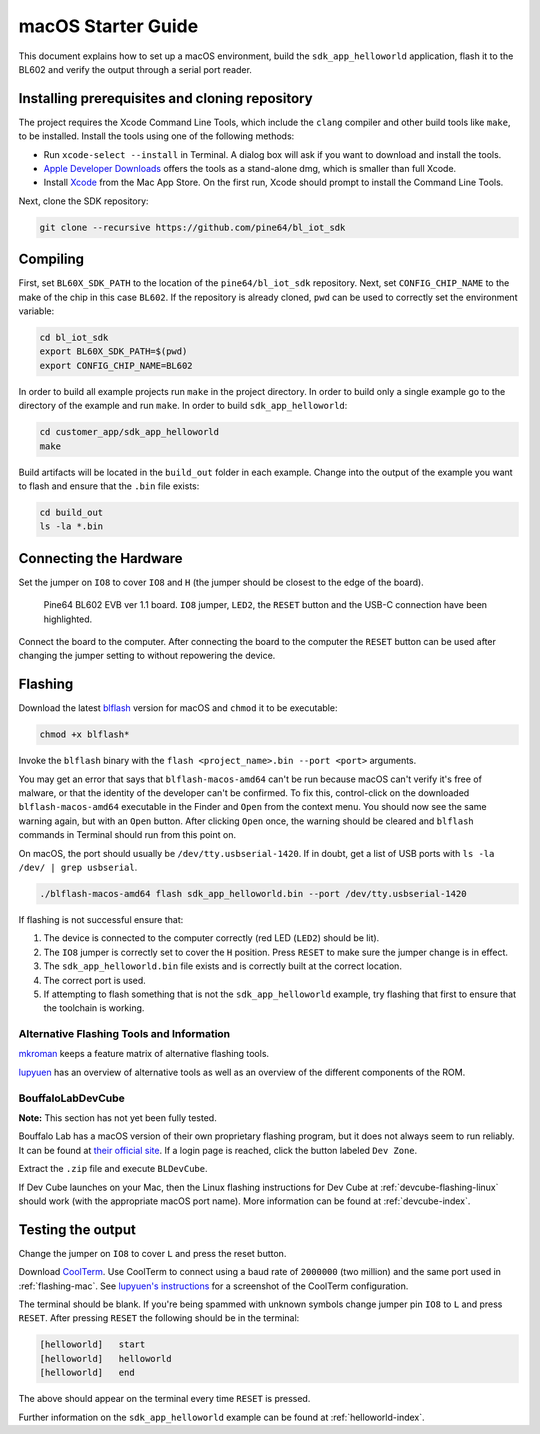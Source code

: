macOS Starter Guide
===================

This document explains how to set up a macOS environment, build the ``sdk_app_helloworld`` application, flash it to the BL602 and verify the output through a serial port reader.

Installing prerequisites and cloning repository
-----------------------------------------------

The project requires the Xcode Command Line Tools, which include the ``clang`` compiler and other build tools like ``make``, to be installed. Install the tools using one of the following methods:

- Run ``xcode-select --install`` in Terminal. A dialog box will ask if you want to download and install the tools.
- `Apple Developer Downloads <https://developer.apple.com/download/all/?q=xcode>`_ offers the tools as a stand-alone dmg, which is smaller than full Xcode.
- Install `Xcode <https://apps.apple.com/us/app/xcode/id497799835>`_ from the Mac App Store. On the first run, Xcode should prompt to install the Command Line Tools.

Next, clone the SDK repository:

.. code-block:: bash

    git clone --recursive https://github.com/pine64/bl_iot_sdk

Compiling
----------------------

First, set ``BL60X_SDK_PATH`` to the location of the ``pine64/bl_iot_sdk`` repository.
Next, set ``CONFIG_CHIP_NAME`` to the make of the chip in this case ``BL602``.
If the repository is already cloned, ``pwd`` can be used to correctly set the environment variable:

.. code-block:: bash

    cd bl_iot_sdk
    export BL60X_SDK_PATH=$(pwd)
    export CONFIG_CHIP_NAME=BL602

In order to build all example projects run ``make`` in the project directory.
In order to build only a single example go to the directory of the example and run ``make``.
In order to build ``sdk_app_helloworld``:

.. code-block:: bash

    cd customer_app/sdk_app_helloworld
    make

Build artifacts will be located in the ``build_out`` folder in each example.
Change into the output of the example you want to flash and ensure that the ``.bin`` file exists:

.. code-block:: bash

    cd build_out
    ls -la *.bin

Connecting the Hardware
-----------------------

Set the jumper on ``IO8`` to cover ``IO8`` and ``H`` (the jumper should be closest to the edge of the board).

.. figure:: ../imgs/Pine64-BL602-EVB-ver-11.png
   :alt:

   Pine64 BL602 EVB ver 1.1 board. ``IO8`` jumper, ``LED2``, the ``RESET`` button and the USB-C connection have been highlighted.

Connect the board to the computer.
After connecting the board to the computer the ``RESET`` button can be used after changing the jumper setting to without repowering the device.

.. _flashing-mac:

Flashing
--------

Download the latest `blflash <https://github.com/spacemeowx2/blflash/releases>`_ version for macOS and ``chmod`` it to be executable:

.. code-block:: bash

    chmod +x blflash*

Invoke the ``blflash`` binary with the ``flash <project_name>.bin --port <port>`` arguments.

You may get an error that says that ``blflash-macos-amd64`` can't be run because macOS can't verify it's free of malware, or that the identity of the developer can't be confirmed. To fix this, control-click on the downloaded ``blflash-macos-amd64`` executable in the Finder and ``Open`` from the context menu. You should now see the same warning again, but with an ``Open`` button. After clicking ``Open`` once, the warning should be cleared and ``blflash`` commands in Terminal should run from this point on.

On macOS, the port should usually be ``/dev/tty.usbserial-1420``.
If in doubt, get a list of USB ports with ``ls -la /dev/ | grep usbserial``.

.. code-block:: bash

    ./blflash-macos-amd64 flash sdk_app_helloworld.bin --port /dev/tty.usbserial-1420

If flashing is not successful ensure that:

1. The device is connected to the computer correctly (red LED (``LED2``) should be lit).

2. The ``IO8`` jumper is correctly set to cover the ``H`` position. Press ``RESET`` to make sure the jumper change is in effect.

3. The ``sdk_app_helloworld.bin`` file exists and is correctly built at the correct location.

4. The correct port is used.

5. If attempting to flash something that is not the ``sdk_app_helloworld`` example, try flashing that first to ensure that the toolchain is working.

Alternative Flashing Tools and Information
^^^^^^^^^^^^^^^^^^^^^^^^^^^^^^^^^^^^^^^^^^

`mkroman <https://github.com/mkroman/awesome-bouffalo#rom-tools>`_ keeps a feature matrix of alternative flashing tools.

`lupyuen <https://lupyuen.github.io/articles/pinecone#other-flashing-tools>`_ has an overview of alternative tools as well as an overview of the different components of the ROM.

BouffaloLabDevCube
^^^^^^^^^^^^^^^^^^

**Note:** This section has not yet been fully tested.

Bouffalo Lab has a macOS version of their own proprietary flashing program, but it does not always seem to run reliably.
It can be found at `their official site <https://dev.bouffalolab.com/download>`_.
If a login page is reached, click the button labeled ``Dev Zone``.

Extract the ``.zip`` file and execute ``BLDevCube``.

If Dev Cube launches on your Mac, then the Linux flashing instructions for Dev Cube at :ref:`devcube-flashing-linux` should work (with the appropriate macOS port name). More information can be found at :ref:`devcube-index`.

Testing the output
------------------

Change the jumper on ``IO8`` to cover ``L`` and press the reset button.

Download `CoolTerm <https://freeware.the-meiers.org/>`_. Use CoolTerm to connect using a baud rate of ``2000000`` (two million) and the same port used in :ref:`flashing-mac`. See `lupyuen's instructions <https://lupyuen.github.io/articles/flash#watch-the-firmware-run>`_ for a screenshot of the CoolTerm configuration.

The terminal should be blank.
If you're being spammed with unknown symbols change jumper pin ``IO8`` to ``L`` and press ``RESET``.
After pressing ``RESET`` the following should be in the terminal:

.. code-block:: bash

    [helloworld]   start
    [helloworld]   helloworld
    [helloworld]   end

The above should appear on the terminal every time ``RESET`` is pressed.

Further information on the ``sdk_app_helloworld`` example can be found at :ref:`helloworld-index`.

